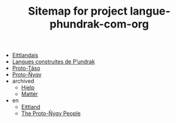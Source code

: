 #+TITLE: Sitemap for project langue-phundrak-com-org

- [[file:eittland.org][Eittlandais]]
- [[file:index.org][Langues construites de P’undrak]]
- [[file:proto-taso.org][Proto-Tãso]]
- [[file:proto-nyqy.org][Proto-Ñyqy]]
- archived
  - [[file:archived/hjelp.org][Hjelp]]
  - [[file:archived/matter.org][Mattér]]
- en
  - [[file:en/eittlandic.org][Eittland]]
  - [[file:en/proto-nyqy.org][The Proto-Ñyqy People]]
